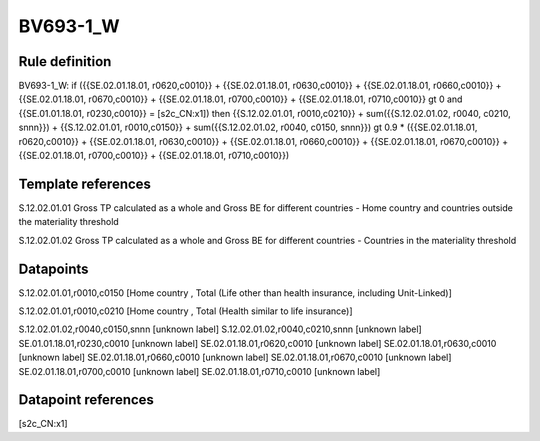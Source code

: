 =========
BV693-1_W
=========

Rule definition
---------------

BV693-1_W: if ({{SE.02.01.18.01, r0620,c0010}} + {{SE.02.01.18.01, r0630,c0010}} + {{SE.02.01.18.01, r0660,c0010}} + {{SE.02.01.18.01, r0670,c0010}} + {{SE.02.01.18.01, r0700,c0010}} + {{SE.02.01.18.01, r0710,c0010}} gt 0 and {{SE.01.01.18.01, r0230,c0010}} = [s2c_CN:x1]) then {{S.12.02.01.01, r0010,c0210}} + sum({{S.12.02.01.02, r0040, c0210, snnn}}) + {{S.12.02.01.01, r0010,c0150}} + sum({{S.12.02.01.02, r0040, c0150, snnn}}) gt 0.9 * ({{SE.02.01.18.01, r0620,c0010}} + {{SE.02.01.18.01, r0630,c0010}} + {{SE.02.01.18.01, r0660,c0010}} + {{SE.02.01.18.01, r0670,c0010}} + {{SE.02.01.18.01, r0700,c0010}} + {{SE.02.01.18.01, r0710,c0010}})


Template references
-------------------

S.12.02.01.01 Gross TP calculated as a whole and Gross BE for different countries - Home country and countries outside the materiality threshold

S.12.02.01.02 Gross TP calculated as a whole and Gross BE for different countries - Countries in the materiality threshold


Datapoints
----------

S.12.02.01.01,r0010,c0150 [Home country , Total (Life other than health insurance, including Unit-Linked)]

S.12.02.01.01,r0010,c0210 [Home country , Total (Health similar to life insurance)]

S.12.02.01.02,r0040,c0150,snnn [unknown label]
S.12.02.01.02,r0040,c0210,snnn [unknown label]
SE.01.01.18.01,r0230,c0010 [unknown label]
SE.02.01.18.01,r0620,c0010 [unknown label]
SE.02.01.18.01,r0630,c0010 [unknown label]
SE.02.01.18.01,r0660,c0010 [unknown label]
SE.02.01.18.01,r0670,c0010 [unknown label]
SE.02.01.18.01,r0700,c0010 [unknown label]
SE.02.01.18.01,r0710,c0010 [unknown label]


Datapoint references
--------------------

[s2c_CN:x1]